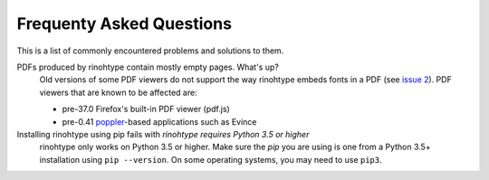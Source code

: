 .. _faq:

Frequenty Asked Questions
=========================

This is a list of commonly encountered problems and solutions to them.


PDFs produced by rinohtype contain mostly empty pages. What's up?
    Old versions of some PDF viewers do not support the way rinohtype embeds
    fonts in a PDF (see `issue 2`_). PDF viewers that are known to be affected
    are:

    - pre-37.0 Firefox's built-in PDF viewer (pdf.js)
    - pre-0.41 poppler_-based applications such as Evince

    .. _issue 2: https://github.com/brechtm/rinohtype/issues/2
    .. _poppler: http://poppler.freedesktop.org


Installing rinohtype using pip fails with *rinohtype requires Python 3.5 or higher*
    rinohtype only works on Python 3.5 or higher. Make sure the `pip` you are
    using is one from a Python 3.5+ installation using ``pip --version``. On
    some operating systems, you may need to use ``pip3``.
